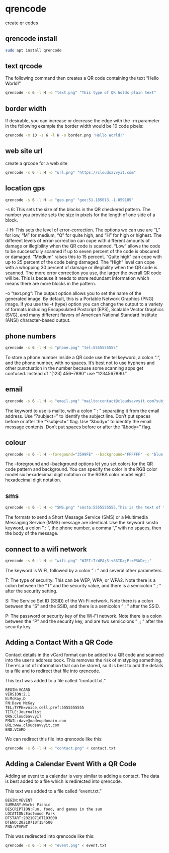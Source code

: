 #+STARTUP: showall
* qrencode

create qr codes

** qrencode install

#+begin_src sh
sudo apt install qrencode
#+end_src

** text qrcode

The following command then creates a QR code containing the text “Hello World!” 

#+begin_src sh
qrencode -s 6 -l H -o "text.png" "This type of QR holds plain text"
#+end_src

** border width

If desirable, you can increase or decrease the edge with the -m parameter
in the following example the border width would be 10 code pixels:

#+begin_src sh
qrencode -m 10 -s 6 -l H -o border.png 'Hello World!'
#+end_src

** web site url

create a qrcode for a web site

#+begin_src sh
qrencode -s 6 -l H -o "url.png" "https://cloudsavvyit.com"
#+end_src

** location gps

#+begin_src sh
qrencode -s 6 -l H -o "geo.png" "geo:51.185013,-1.859105"
#+end_src

-s 6: This sets the size of the blocks in the QR checkered pattern. The number you provide sets the size in pixels for the length of one side of a block.

-l H: This sets the level of error-correction. The options we can use are “L” for low, “M” for medium, “Q” for quite high, and “H” for high or highest. The different levels of error-correction can cope with different amounts of damage or illegibility when the QR code is scanned. “Low” allows the code to be successfully scanned if up to seven percent of the code is obscured or damaged. “Medium” raises this to 15 percent. “Quite high” can cope with up to 25 percent of the code being damaged. The “High” level can cope with a whopping 30 percent of damage or illegibility when the QR code is scanned. The more error correction you use, the larger the overall QR code will be. This is because it needs to store redundant information which means there are more blocks in the pattern.

-o “text.png”: The output option allows you to set the name of the generated image. By default, this is a Portable Network Graphics (PNG) image. If you use the -t (type) option you can change the output to a variety of formats including Encapsulated Postcript (EPS), Scalable Vector Graphics (SVG), and many different flavors of American National Standard Institute (ANSI) character-based output.

** phone numbers

#+begin_src sh
qrencode -s 6 -l H -o "phone.png" "tel:5555555555"
#+end_src

To store a phone number inside a QR code use the tel keyword, a colon “:“, and the phone number, with no spaces.
It’s best not to use hyphens and other punctuation in the number because some scanning apps get confused. Instead of “(123) 456–7890” use “1234567890.”

** email

#+begin_src sh
qrencode -s 6 -l H -o "email.png" "mailto:contact@cloudsavvyit.com?subject=Linux&body=Linux articles are cool."
#+end_src

The keyword to use is mailto, with a colon ” : ” separating it from the email address.
Use “?subject=” to identify the subject line. Don’t put spaces before or after the “?subject=” flag.
Use “&body=” to identify the email message contents. Don’t put spaces before or after the “&body=” flag.

** colour

#+begin_src sh
qrencode -s 6 -l H --foregound="3599FE" --background="FFFFFF" -o "blue.png" "This QR code will be blue and white."
#+end_src

The --foreground and --background options let you set colors for the QR code pattern and background.
You can specify the color in the RGB color model six hexadecimal digit notation or the RGBA color model eight hexadecimal digit notation.

** sms

#+begin_src sh
qrencode -s 6 -l H -o "SMS.png" "smsto:5555555555,This is the text of the SMS message."
#+end_src

The formats to send a Short Message Service (SMS) or a Multimedia Messaging Service (MMS) message are identical.
Use the keyword smsto keyword, a colon ” : “, the phone number, a comma “,” with no spaces, then the body of the message.

** connect to a wifi network

#+begin_src sh
qrencode -s 6 -l H -o "wifi.png" "WIFI:T:WPA;S:<SSID>;P:<PSWD>;;"
#+end_src


The keyword is WIFI, followed by a colon ” : ” and several other parameters.

T: The type of security. This can be WEP, WPA, or WPA2. Note there is a colon between the “T” and the security value, and there is a semicolon ” ; ” after the security setting.

S: The Service Set ID (SSID) of the Wi-Fi network. Note there is a colon between the “S” and the SSID, and there is a semicolon ” ; ” after the SSID.

P: The password or security key of the Wi-Fi network. Note there is a colon between the “P” and the security key, and are two semicolons ” ;; ” after the security key.

** Adding a Contact With a QR Code

Contact details in the vCard format can be added to a QR code and scanned into the user’s address book.
This removes the risk of mistyping something. There’s a lot of information that can be stored, so it is best to add the details to a file and to redirect that file into qrencode.

This text was added to a file called “contact.txt.”

#+begin_example
BEGIN:VCARD
VERSION:2.1
N:McKay,D
FN:Dave McKay
TEL;TYPE=voice,cell,pref:5555555555
TITLE:Journalist
ORG:CloudSavvyIT
EMAIL:dave@madeupdomain.com
URL:www.cloudsavvyit.com
END:VCARD
#+end_example

We can redirect this file into qrencode like this:

#+begin_src sh
qrencode -s 6 -l H -o "contact.png" < contact.txt
#+end_src

** Adding a Calendar Event With a QR Code

Adding an event to a calendar is very similar to adding a contact.
The data is best added to a file which is redirected into qrencode.

This text was added to a file called “event.txt.”

#+begin_example
BEGIN:VEVENT
SUMMARY:Works Picnic
DESCRIPTION:Fun, food, and games in the sun
LOCATION:Eastwood Park
DTSTART:20210710T103000
DTEND:20210710T154500
END:VEVENT
#+end_example

This was redirected into qrencode like this:

#+begin_src sh
qrencode -s 6 -l H -o "event.png" < event.txt
#+end_src
